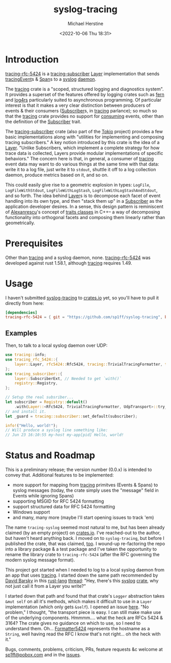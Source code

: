 #+TITLE: syslog-tracing
#+DESCRIPTION: tracing layer that writes to syslog
#+AUTHOR: Michael Herstine
#+EMAIL: sp1ff@pobox.com
#+DATE: <2022-10-06 Thu 18:31>
#+AUTODATE: t
#+OPTIONS: toc:nil org-md-headline-style:setext *:t ^:nil
#+STARTUP: overview

* Introduction

[[https://github.com/sp1ff/syslog-tracing/tracing-rfc-5424][tracing-rfc-5424]] is a [[https://docs.rs/tracing-subscriber/latest/tracing_subscriber/index.html][tracing-subscriber]] [[https://docs.rs/tracing-subscriber/latest/tracing_subscriber/layer/trait.Layer.html][Layer]] implementation that sends [[https://docs.rs/tracing/latest/tracing/index.html][tracing]][[https://docs.rs/tracing/latest/tracing/struct.Event.html][Event]]s & [[https://docs.rs/tracing/latest/tracing/struct.Span.html][Span]]s to a [[https://en.wikipedia.org/wiki/Syslog][syslog]] [[https://en.wikipedia.org/wiki/Daemon_(computing)][daemon]].

The [[https://docs.rs/tracing/latest/tracing/index.html][tracing]] crate is a "scoped, structured logging and diagnostics system". It provides a superset of the features offered by logging crates such as [[https://docs.rs/fern/latest/fern/index.html][fern]] and [[https://docs.rs/log4rs/latest/log4rs/][log4rs]] particularly suited to asynchronous programming. Of particular interest is that it makes a very clear distinction between producers of events & their consumers ([[https://docs.rs/tracing/0.1.34/tracing/trait.Subscriber.html][Subscriber]]s, in [[https://docs.rs/tracing/latest/tracing/index.html][tracing]] parlance); so much so that the [[https://docs.rs/tracing/latest/tracing/index.html][tracing]] crate provides no support for _consuming_ events, other than the definition of the [[https://docs.rs/tracing/0.1.34/tracing/trait.Subscriber.html][Subscriber]] trait.

The [[https://docs.rs/tracing-subscriber/0.3.11/tracing_subscriber/index.html][tracing-subscriber]] crate (also part of the [[https://tokio.rs/][Tokio]] project) provides a few basic implementations along with "utilities for implementing and composing tracing subscribers." A key notion introduced by this crate is the idea of a [[https://docs.rs/tracing-subscriber/0.3.11/tracing_subscriber/layer/trait.Layer.html][Layer]]. "Unlike Subscribers, which implement a complete strategy for how trace data is collected, Layers provide modular implementations of specific behaviors." The concern here is that, in general, a consumer of [[https://docs.rs/tracing/latest/tracing/index.html][tracing]] event data may want to do various things at the same time with that data: write it to a log file, just write it to =stdout=, shuttle it off to a log collection daemon, produce metrics based on it, and so on.

This could easily give rise to a geometric explosion in types: =LogFile=, =LogFileWithStdout=, =LogFileWithLogStash=, =LogFileWithLogStashAndStdout=, and so forth. The idea behind [[https://docs.rs/tracing-subscriber/0.3.11/tracing_subscriber/layer/trait.Layer.html][Layer]]s is to decompose each facet of event handling into its own type, and then "stack them up" in a [[https://docs.rs/tracing/0.1.34/tracing/trait.Subscriber.html][Subscriber]] as the application developer desires. In a sense, this design pattern is reminiscent of [[https://en.wikipedia.org/wiki/Andrei_Alexandrescu][Alexanrescu]]'s concept of [[https://erdani.com/publications/traits.html][traits classes]] in C++-- a way of decomposing functionality into orthogonal facets and composing them linearly rather than geometrically.
* Prerequisites

Other than [[https://github.com/tokio-rs/tracing][tracing]] and a syslog daemon, none. [[https://github.com/sp1ff/syslog-tracing/tracing-rfc-5424][tracing-rfc-5424]] was developed against rust 1.58.1, although [[https://github.com/tokio-rs/tracing][tracing]] requires 1.49.
* Usage

I haven't submitted  [[https://github.com/sp1ff/syslog-tracing][syslog-tracing]] to [[https://crates.io][crates.io]] yet, so you'll have to pull it directly from here:

#+BEGIN_SRC toml
  [dependencies]
  tracing-rfc-5424 = { git = "https://github.com/sp1ff/syslog-tracing", branch = "build-0.0.2" }
#+END_SRC
** Examples

Then, to talk to a local syslog daemon over UDP:

#+BEGIN_SRC Rust
  use tracing::info;
  use tracing_rfc_5424::{
      layer::Layer, rfc5424::Rfc5424, tracing::TrivialTracingFormatter, transport::UdpTransport,
  };
  use tracing_subscriber::{
      layer::SubscriberExt, // Needed to get `with()`
      registry::Registry,
  };

  // Setup the real subsriber...
  let subscriber = Registry::default()
      .with(Layer::<Rfc5424, TrivialTracingFormatter, UdpTransport>::try_default().unwrap());
  // and install it.
  let _guard = tracing::subscriber::set_default(subscriber);

  info!("Hello, world!");
  // Will produce a syslog line something like:
  // Jun 23 16:10:55 my-host my-app[pid] Hello, world!
#+END_SRC
* Status and Roadmap

This is a preliminary release; the version number (0.0.x) is intended to convey that. Additional features to be implemented:

  - more support for mapping from [[https://github.com/tokio-rs/tracing][tracing]] primitves (Events & Spans) to syslog messages (today, the crate simply uses the "message" field in Events while ignoring Spans)
  - supporting MSGID for RFC 5424 formatting
  - support structured data for RFC 5424 formatting
  - Windows support
  - and many, many more (maybe I'll start opening issues to track 'em)

The name =tracing-syslog= seemed most natural to me, but has been already claimed (by an empty project) on [[https://crates.io][crates.io]]. I've reached-out to the author, but haven't heard anything back. I moved on to =syslog-tracing=, but before I published the crate, that was claimed, [[https://crates.io/crates/syslog-tracing][too]]. I wound-up re-factoring the repo into a library package & a test package and I've taken the opportunity to rename the library crate to =tracing-rfc-5424= (after the RFC governing the modern syslog message format).

This project got started when I needed to log to a local syslog daemon from an app that uses [[https://github.com/tokio-rs/tracing][tracing]]. I started down the same path recommended by [[https://users.rust-lang.org/u/endsofthreads/summary][David Barsky]] in this [[https://users.rust-lang.org/][rust-lang]] [[https://users.rust-lang.org/t/using-tracing-with-syslog/64499][thread]]: "Hey, there's this [[https://github.com/Geal/rust-syslog][syslog]] [[https://docs.rs/syslog/latest/syslog/][crate]], why not just call it from a Layer you write?"

I started down that path and found that that crate's =Logger= abstraction takes =&mut self= on all it's methods, which makes it difficult to use in a =Layer= implementation (which only gets =&self=). I opened an issue [[https://github.com/Geal/rust-syslog/issues/68][here]]. "No problem," I thought, "the transport piece is easy. I can still make make use of the underlying components. Hmmmm.... what the heck are RFCs 5424 & 3164? The crate gives no guidance on which to use, so I need to understand them. Oh... [[https://docs.rs/syslog/latest/syslog/struct.Formatter5424.html][Formatter5424]] represents the hostname as a =String=, well having read the RFC I know that's not right... oh the heck with it."

Bugs, comments, problems, criticism, PRs, feature requests &c welcome at [[mailto:sp1ff@pobox.com][sp1ff@pobox.com]] and in the [[https://github.com/sp1ff/syslog-tracing/issues][issues]].
